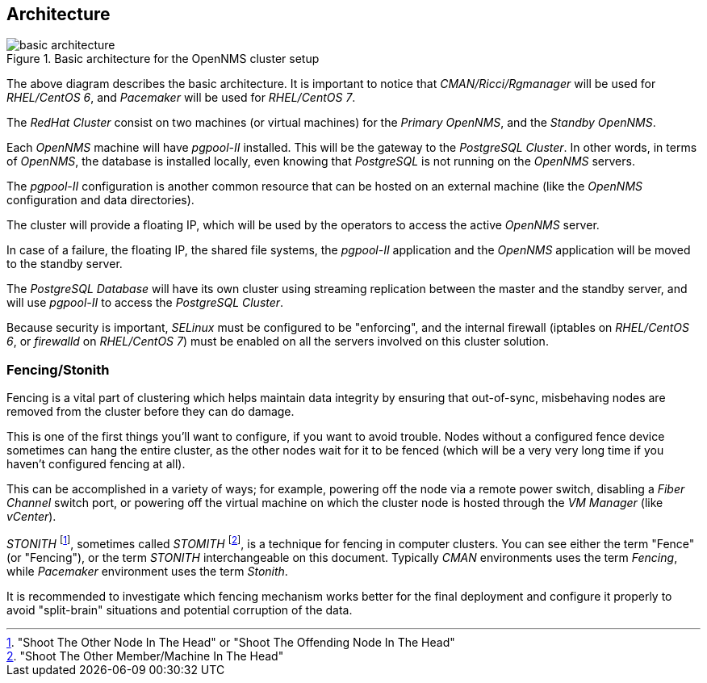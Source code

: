 
// Allow GitHub image rendering
:imagesdir: ../images

== Architecture

.Basic architecture for the OpenNMS cluster setup
image::basic-architecture.png[]

The above diagram describes the basic architecture.
It is important to notice that _CMAN/Ricci/Rgmanager_ will be used for _RHEL/CentOS 6_, and _Pacemaker_ will be used for _RHEL/CentOS 7_.

The _RedHat Cluster_ consist on two machines (or virtual machines) for the _Primary OpenNMS_, and the _Standby OpenNMS_.

Each _OpenNMS_ machine will have _pgpool-II_ installed.
This will be the gateway to the _PostgreSQL Cluster_.
In other words, in terms of _OpenNMS_, the database is installed locally, even knowing that _PostgreSQL_ is not running on the _OpenNMS_ servers.

The _pgpool-II_ configuration is another common resource that can be hosted on an external machine (like the _OpenNMS_ configuration and data directories).

The cluster will provide a floating IP, which will be used by the operators to access the active _OpenNMS_ server.

In case of a failure, the floating IP, the shared file systems, the _pgpool-II_ application and the _OpenNMS_ application will be moved to the standby server.

The _PostgreSQL Database_ will have its own cluster using streaming replication between the master and the standby server, and will use _pgpool-II_ to access the _PostgreSQL Cluster_.

Because security is important, _SELinux_ must be configured to be "enforcing", and the internal firewall (iptables on _RHEL/CentOS 6_, or _firewalld_ on _RHEL/CentOS 7_) must be enabled on all the servers involved on this cluster solution.

=== Fencing/Stonith

Fencing is a vital part of clustering which helps maintain data integrity by ensuring that out-of-sync, misbehaving nodes are removed from the cluster before they can do damage.

This is one of the first things you’ll want to configure, if you want to avoid trouble. Nodes without a configured fence device sometimes can hang the entire cluster, as the other nodes wait for it to be fenced (which will be a very very long time if you haven’t configured fencing at all).

This can be accomplished in a variety of ways; for example, powering off the node via a remote power switch, disabling a _Fiber Channel_ switch port, or powering off the virtual machine on which the cluster node is hosted through the _VM Manager_ (like _vCenter_).

_STONITH_ footnote:["Shoot The Other Node In The Head" or "Shoot The Offending Node In The Head"], sometimes called _STOMITH_ footnote:["Shoot The Other Member/Machine In The Head"], is a technique for fencing in computer clusters.
You can see either the term "Fence" (or "Fencing"), or the term _STONITH_ interchangeable on this document.
Typically _CMAN_ environments uses the term _Fencing_, while _Pacemaker_ environment uses the term _Stonith_.

It is recommended to investigate which fencing mechanism works better for the final deployment and configure it properly to avoid "split-brain" situations and potential corruption of the data.
